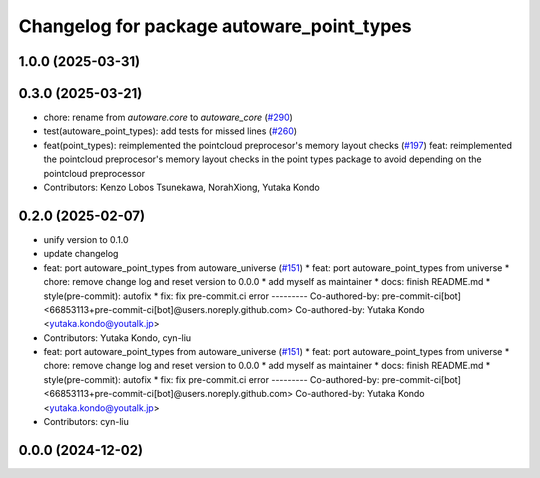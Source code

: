 ^^^^^^^^^^^^^^^^^^^^^^^^^^^^^^^^^^^^^^^^^^
Changelog for package autoware_point_types
^^^^^^^^^^^^^^^^^^^^^^^^^^^^^^^^^^^^^^^^^^

1.0.0 (2025-03-31)
------------------

0.3.0 (2025-03-21)
------------------
* chore: rename from `autoware.core` to `autoware_core` (`#290 <https://github.com/autowarefoundation/autoware.core/issues/290>`_)
* test(autoware_point_types): add tests for missed lines (`#260 <https://github.com/autowarefoundation/autoware.core/issues/260>`_)
* feat(point_types): reimplemented the pointcloud preprocesor's memory layout checks (`#197 <https://github.com/autowarefoundation/autoware.core/issues/197>`_)
  feat: reimplemented the pointcloud preprocesor's memory layout checks in the point types package to avoid depending on the pointcloud preprocessor
* Contributors: Kenzo Lobos Tsunekawa, NorahXiong, Yutaka Kondo

0.2.0 (2025-02-07)
------------------
* unify version to 0.1.0
* update changelog
* feat: port autoware_point_types from autoware_universe (`#151 <https://github.com/autowarefoundation/autoware_core/issues/151>`_)
  * feat: port autoware_point_types from universe
  * chore: remove change log and reset version to 0.0.0
  * add myself as maintainer
  * docs: finish README.md
  * style(pre-commit): autofix
  * fix: fix pre-commit.ci error
  ---------
  Co-authored-by: pre-commit-ci[bot] <66853113+pre-commit-ci[bot]@users.noreply.github.com>
  Co-authored-by: Yutaka Kondo <yutaka.kondo@youtalk.jp>
* Contributors: Yutaka Kondo, cyn-liu

* feat: port autoware_point_types from autoware_universe (`#151 <https://github.com/autowarefoundation/autoware_core/issues/151>`_)
  * feat: port autoware_point_types from universe
  * chore: remove change log and reset version to 0.0.0
  * add myself as maintainer
  * docs: finish README.md
  * style(pre-commit): autofix
  * fix: fix pre-commit.ci error
  ---------
  Co-authored-by: pre-commit-ci[bot] <66853113+pre-commit-ci[bot]@users.noreply.github.com>
  Co-authored-by: Yutaka Kondo <yutaka.kondo@youtalk.jp>
* Contributors: cyn-liu

0.0.0 (2024-12-02)
------------------
